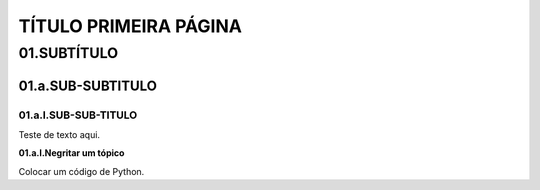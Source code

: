 TÍTULO PRIMEIRA PÁGINA
****

01.SUBTÍTULO
====

01.a.SUB-SUBTITULO
----

01.a.I.SUB-SUB-TITULO
++++

Teste de texto aqui.

**01.a.I.Negritar um tópico**

Colocar um código de Python.

.. code-block:: python
   :linenos:
   
   #01.Marcador de posição vazio
   print("Meu nome é {} e eu tenho {} anos".format(primeiro_nome, idade)) 
